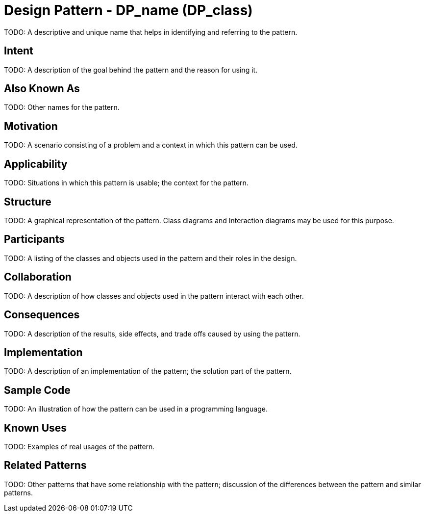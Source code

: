 = Design Pattern - DP_name (DP_class)

TODO: A descriptive and unique name that helps in identifying and referring to the pattern.

== Intent

TODO: A description of the goal behind the pattern and the reason for using it.

== Also Known As

TODO: Other names for the pattern.

== Motivation

TODO: A scenario consisting of a problem and a context in which this pattern can be used.

== Applicability

TODO: Situations in which this pattern is usable; the context for the pattern.

== Structure

TODO: A graphical representation of the pattern.
Class diagrams and Interaction diagrams may be used for this purpose.

== Participants

TODO: A listing of the classes and objects used in the pattern and their roles in the design.

== Collaboration

TODO: A description of how classes and objects used in the pattern interact with each other.

== Consequences

TODO: A description of the results, side effects, and trade offs caused by using the pattern.

== Implementation

TODO: A description of an implementation of the pattern; the solution part of the pattern.

== Sample Code

TODO: An illustration of how the pattern can be used in a programming language.

== Known Uses

TODO: Examples of real usages of the pattern.

== Related Patterns

TODO: Other patterns that have some relationship with the pattern;
discussion of the differences between the pattern and similar patterns.

